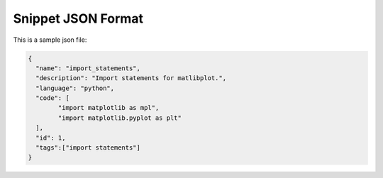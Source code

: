 .. _snippet_metadata:

Snippet JSON Format
-------------------

This is a sample json file:

.. code:: json

   {
     "name": "import_statements",
     "description": "Import statements for matlibplot.",
     "language": "python",
     "code": [
           "import matplotlib as mpl",
           "import matplotlib.pyplot as plt"
     ],
     "id": 1,
     "tags":["import statements"]
   }
